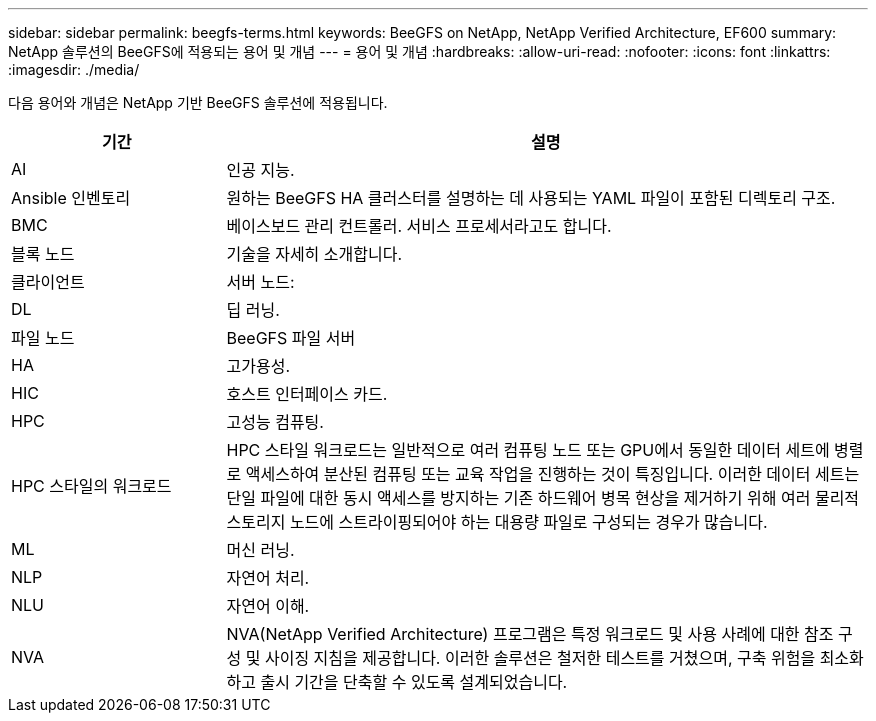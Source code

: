 ---
sidebar: sidebar 
permalink: beegfs-terms.html 
keywords: BeeGFS on NetApp, NetApp Verified Architecture, EF600 
summary: NetApp 솔루션의 BeeGFS에 적용되는 용어 및 개념 
---
= 용어 및 개념
:hardbreaks:
:allow-uri-read: 
:nofooter: 
:icons: font
:linkattrs: 
:imagesdir: ./media/


[role="lead"]
다음 용어와 개념은 NetApp 기반 BeeGFS 솔루션에 적용됩니다.

[cols="25h,~"]
|===
| 기간 | 설명 


 a| 
AI
 a| 
인공 지능.



 a| 
Ansible 인벤토리
 a| 
원하는 BeeGFS HA 클러스터를 설명하는 데 사용되는 YAML 파일이 포함된 디렉토리 구조.



 a| 
BMC
 a| 
베이스보드 관리 컨트롤러. 서비스 프로세서라고도 합니다.



 a| 
블록 노드
 a| 
기술을 자세히 소개합니다.



 a| 
클라이언트
 a| 
서버 노드:



 a| 
DL
 a| 
딥 러닝.



 a| 
파일 노드
 a| 
BeeGFS 파일 서버



 a| 
HA
 a| 
고가용성.



 a| 
HIC
 a| 
호스트 인터페이스 카드.



 a| 
HPC
 a| 
고성능 컴퓨팅.



 a| 
HPC 스타일의 워크로드
 a| 
HPC 스타일 워크로드는 일반적으로 여러 컴퓨팅 노드 또는 GPU에서 동일한 데이터 세트에 병렬로 액세스하여 분산된 컴퓨팅 또는 교육 작업을 진행하는 것이 특징입니다. 이러한 데이터 세트는 단일 파일에 대한 동시 액세스를 방지하는 기존 하드웨어 병목 현상을 제거하기 위해 여러 물리적 스토리지 노드에 스트라이핑되어야 하는 대용량 파일로 구성되는 경우가 많습니다.



 a| 
ML
 a| 
머신 러닝.



 a| 
NLP
 a| 
자연어 처리.



 a| 
NLU
 a| 
자연어 이해.



 a| 
NVA
 a| 
NVA(NetApp Verified Architecture) 프로그램은 특정 워크로드 및 사용 사례에 대한 참조 구성 및 사이징 지침을 제공합니다. 이러한 솔루션은 철저한 테스트를 거쳤으며, 구축 위험을 최소화하고 출시 기간을 단축할 수 있도록 설계되었습니다.

|===